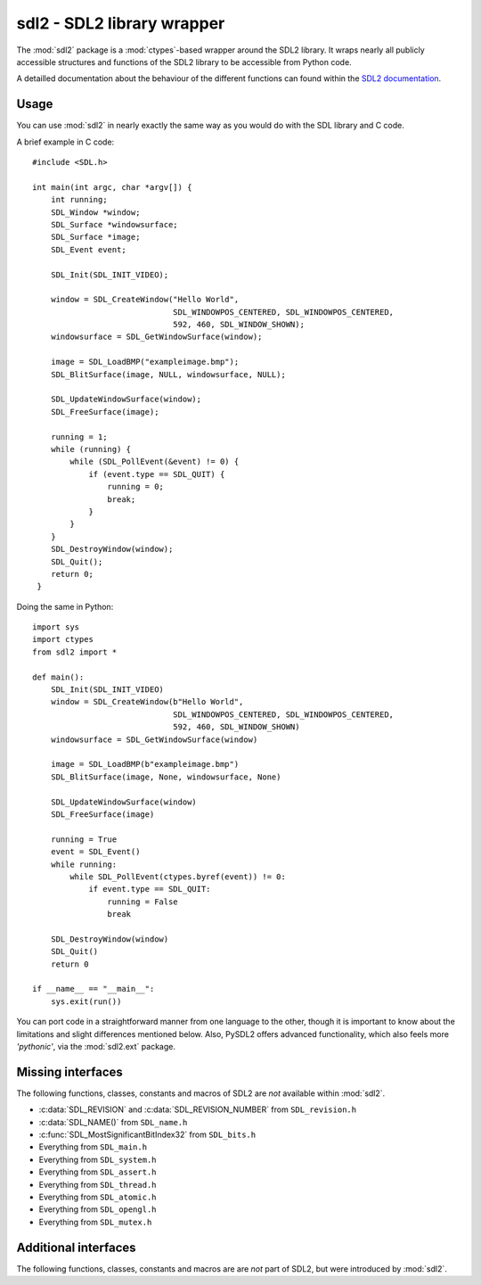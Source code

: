 .. module:: sdl2
   :synopsis: SDL2 library wrapper

sdl2 - SDL2 library wrapper
===========================
The :mod:`sdl2` package is a :mod:`ctypes`-based wrapper around
the SDL2 library. It wraps nearly all publicly accessible structures and
functions of the SDL2 library to be accessible from Python code.

A detailled documentation about the behaviour of the different functions
can found within the `SDL2 documentation
<http://wiki.libsdl.org/moin.cgi/CategoryAPI>`_.

Usage
-----
You can use :mod:`sdl2` in nearly exactly the same way as you would do with
the SDL library and C code.

.. highlight:: c

A brief example in C code::

   #include <SDL.h>
   
   int main(int argc, char *argv[]) {
       int running;
       SDL_Window *window;
       SDL_Surface *windowsurface;
       SDL_Surface *image;
       SDL_Event event;
       
       SDL_Init(SDL_INIT_VIDEO);
       
       window = SDL_CreateWindow("Hello World",
                                 SDL_WINDOWPOS_CENTERED, SDL_WINDOWPOS_CENTERED,
                                 592, 460, SDL_WINDOW_SHOWN);
       windowsurface = SDL_GetWindowSurface(window);

       image = SDL_LoadBMP("exampleimage.bmp");
       SDL_BlitSurface(image, NULL, windowsurface, NULL);
       
       SDL_UpdateWindowSurface(window);
       SDL_FreeSurface(image);
       
       running = 1;
       while (running) {
           while (SDL_PollEvent(&event) != 0) {
               if (event.type == SDL_QUIT) {
                   running = 0;
                   break;
               }
           }
       }
       SDL_DestroyWindow(window);
       SDL_Quit();
       return 0;
    }

.. highlight:: python

Doing the same in Python: ::

    import sys
    import ctypes
    from sdl2 import *
    
    def main():
        SDL_Init(SDL_INIT_VIDEO)
        window = SDL_CreateWindow(b"Hello World",
                                  SDL_WINDOWPOS_CENTERED, SDL_WINDOWPOS_CENTERED,
                                  592, 460, SDL_WINDOW_SHOWN)
        windowsurface = SDL_GetWindowSurface(window)

        image = SDL_LoadBMP(b"exampleimage.bmp")
        SDL_BlitSurface(image, None, windowsurface, None)

        SDL_UpdateWindowSurface(window)
        SDL_FreeSurface(image)

        running = True
        event = SDL_Event()
        while running:
            while SDL_PollEvent(ctypes.byref(event)) != 0:
                if event.type == SDL_QUIT:
                    running = False
                    break

        SDL_DestroyWindow(window)
        SDL_Quit()
        return 0

    if __name__ == "__main__":
        sys.exit(run())

You can port code in a straightforward manner from one language to the other,
though it is important to know about the limitations and slight differences
mentioned below. Also, PySDL2 offers advanced functionality, which also feels
more *'pythonic'*, via the :mod:`sdl2.ext` package.

Missing interfaces
------------------
The following functions, classes, constants and macros of SDL2 are *not*
available within :mod:`sdl2`. 

* :c:data:`SDL_REVISION` and :c:data:`SDL_REVISION_NUMBER` from ``SDL_revision.h``
* :c:data:`SDL_NAME()` from ``SDL_name.h``
* :c:func:`SDL_MostSignificantBitIndex32` from ``SDL_bits.h``
* Everything from ``SDL_main.h``
* Everything from ``SDL_system.h``
* Everything from ``SDL_assert.h``
* Everything from ``SDL_thread.h``
* Everything from ``SDL_atomic.h``
* Everything from ``SDL_opengl.h``
* Everything from ``SDL_mutex.h`` 

Additional interfaces
---------------------
The following functions, classes, constants and macros are are *not* part of
SDL2, but were introduced by :mod:`sdl2`.

.. data:: ALL_PIXELFORMATS

   Tuple containing all SDL2 pixel format constants (SDL_PIXELFORMAT_INDEX1LSB,
   ..., SDL_PIXELFORMAT_RGB565, ...).

.. data:: AUDIO_FORMATS

   Set containing all SDL2 audio format constants (AUDIO_U8, AUDIO_S8,
   ... AUDIO_F32LSB, ... ).

.. function:: sdl2.rw_from_object(obj : object) -> SDL_RWops

   Creates a SDL_RWops from any Python object. The Python object must at least
   support the following methods:

   read(length) -> data
   
     length is the size in bytes to be read. A call to len(data) must
     return the correct amount of bytes for the data, so that
     len(data) / [size in bytes for a single element from data] returns
     the amount of elements. Must raise an error on failure.

   seek(offset, whence) -> int
   
     offset denotes the offset to move the read/write pointer of the
     object to. whence indicates the movement behaviour and can be one
     of the following values:
                
     * RW_SEEK_SET - move to offset from the start of the file
     * RW_SEEK_CUR - move by offset from the relative location
     * RW_SEEK_END - move to offset from the end of the file
     
     If it could not move read/write pointer to the desired location,
     an error must be raised.

   tell() -> int
   
     Must return the current offset. This method must only be
     provided, if seek() does not return any value.

   close() -> None
   
     Closes the object(or its internal data access methods). Must raise
     an error on failure.

   write(data) -> None
   
     Writes the passed data(which is a string of bytes) to the object.
     Must raise an error on failure.

     .. note::

        The write() method is optional and only necessary, if the passed
        object should be able to write data.

   The returned :class:`sdl2.SDL_RWops` is a pure Python object and
   **must not** be freed via :func:`sdl2.SDL_FreeRW()`.
